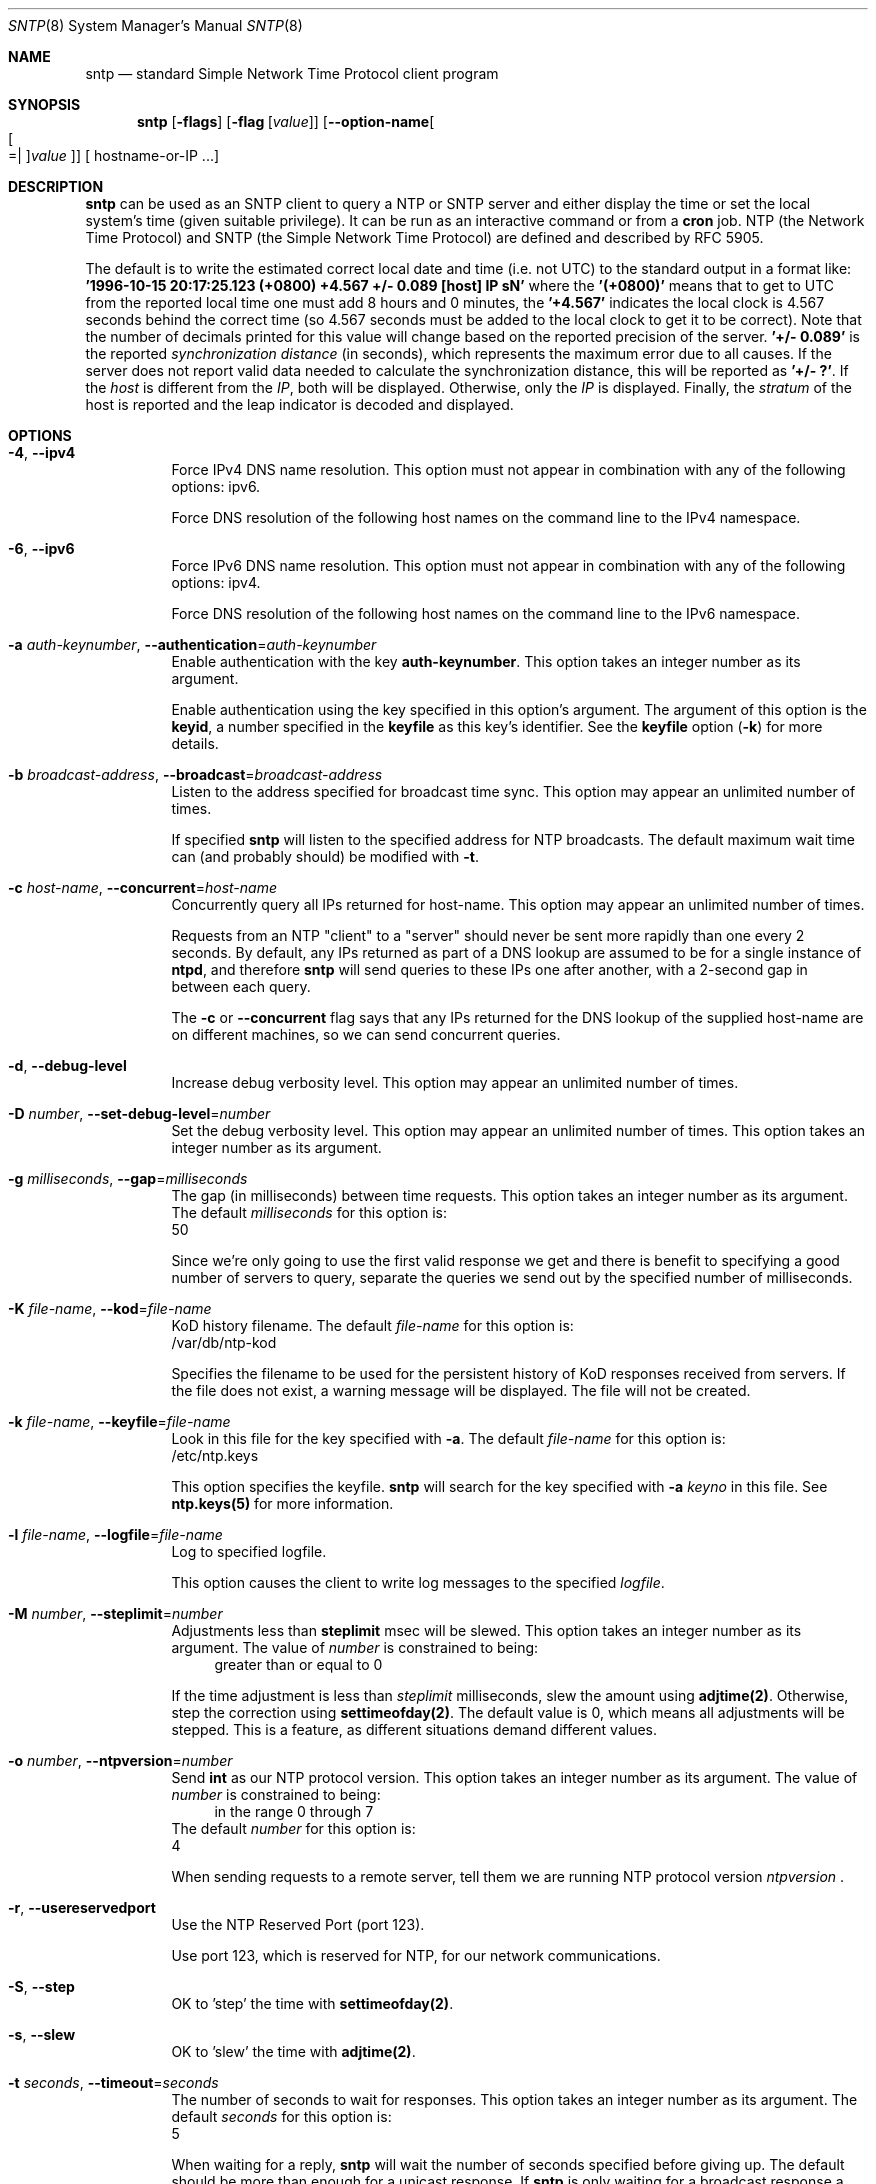 .Dd August 14 2018
.Dt SNTP 8 User Commands
.Os
.\"  EDIT THIS FILE WITH CAUTION  (sntp-opts.mdoc)
.\"
.\" $FreeBSD: stable/12/usr.sbin/ntp/doc/sntp.8 338126 2018-08-21 02:38:07Z delphij $
.\"
.\"  It has been AutoGen-ed  August 14, 2018 at 08:27:40 AM by AutoGen 5.18.5
.\"  From the definitions    sntp-opts.def
.\"  and the template file   agmdoc-cmd.tpl
.Sh NAME
.Nm sntp
.Nd standard Simple Network Time Protocol client program
.Sh SYNOPSIS
.Nm
.\" Mixture of short (flag) options and long options
.Op Fl flags
.Op Fl flag Op Ar value
.Op Fl \-option\-name Ns Oo Oo Ns "=| " Oc Ns Ar value Oc
[ hostname\-or\-IP ...]
.Pp
.Sh DESCRIPTION
.Nm
can be used as an SNTP client to query a NTP or SNTP server and either display
the time or set the local system's time (given suitable privilege).  It can be
run as an interactive command or from a
.Ic cron
job.
NTP (the Network Time Protocol) and SNTP (the Simple Network Time Protocol)
are defined and described by RFC 5905.
.Pp
The default is to write the estimated correct local date and time (i.e. not
UTC) to the standard output in a format like:
.Ic "'1996\-10\-15 20:17:25.123 (+0800) +4.567 +/\- 0.089 [host] IP sN'"
where the
.Ic "'(+0800)'"
means that to get to UTC from the reported local time one must
add 8 hours and 0 minutes,
the
.Ic "'+4.567'"
indicates the local clock is 4.567 seconds behind the correct time
(so 4.567 seconds must be added to the local clock to get it to be correct).
Note that the number of decimals printed for this value will change
based on the reported precision of the server.
.Ic "'+/\- 0.089'"
is the reported
.Em synchronization distance
(in seconds), which represents the maximum error due to all causes.
If the server does not report valid data needed to calculate the
synchronization distance, this will be reported as
.Ic "'+/\- ?'" .
If the
.Em host
is different from the
.Em IP ,
both will be displayed.
Otherwise, only the 
.Em IP
is displayed.
Finally, the
.Em stratum
of the host is reported
and the leap indicator is decoded and displayed.
.Sh "OPTIONS"
.Bl -tag
.It  Fl 4 , Fl \-ipv4 
Force IPv4 DNS name resolution.
This option must not appear in combination with any of the following options:
ipv6.
.sp
Force DNS resolution of the following host names on the command line
to the IPv4 namespace.
.It  Fl 6 , Fl \-ipv6 
Force IPv6 DNS name resolution.
This option must not appear in combination with any of the following options:
ipv4.
.sp
Force DNS resolution of the following host names on the command line
to the IPv6 namespace.
.It  Fl a Ar auth\-keynumber , Fl \-authentication Ns = Ns Ar auth\-keynumber 
Enable authentication with the key \fBauth\-keynumber\fP.
This option takes an integer number as its argument.
.sp
Enable authentication using the key specified in this option's
argument.  The argument of this option is the \fBkeyid\fP, a
number specified in the \fBkeyfile\fP as this key's identifier.
See the \fBkeyfile\fP option (\fB\-k\fP) for more details.
.It  Fl b Ar broadcast\-address , Fl \-broadcast Ns = Ns Ar broadcast\-address 
Listen to the address specified for broadcast time sync.
This option may appear an unlimited number of times.
.sp
If specified \fBsntp\fP will listen to the specified address
for NTP broadcasts.  The default maximum wait time
can (and probably should) be modified with \fB\-t\fP.
.It  Fl c Ar host\-name , Fl \-concurrent Ns = Ns Ar host\-name 
Concurrently query all IPs returned for host\-name.
This option may appear an unlimited number of times.
.sp
Requests from an NTP "client" to a "server" should never be sent
more rapidly than one every 2 seconds.  By default, any IPs returned
as part of a DNS lookup are assumed to be for a single instance of
\fBntpd\fP, and therefore \fBsntp\fP will send queries to these IPs
one after another, with a 2\-second gap in between each query.
.sp
The \fB\-c\fP or \fB\-\-concurrent\fP flag says that any IPs
returned for the DNS lookup of the supplied host\-name are on
different machines, so we can send concurrent queries.
.It  Fl d , Fl \-debug\-level 
Increase debug verbosity level.
This option may appear an unlimited number of times.
.sp
.It  Fl D Ar number , Fl \-set\-debug\-level Ns = Ns Ar number 
Set the debug verbosity level.
This option may appear an unlimited number of times.
This option takes an integer number as its argument.
.sp
.It  Fl g Ar milliseconds , Fl \-gap Ns = Ns Ar milliseconds 
The gap (in milliseconds) between time requests.
This option takes an integer number as its argument.
The default
.Ar milliseconds
for this option is:
.ti +4
 50
.sp
Since we're only going to use the first valid response we get and
there is benefit to specifying a good number of servers to query,
separate the queries we send out by the specified number of
milliseconds.
.It  Fl K Ar file\-name , Fl \-kod Ns = Ns Ar file\-name 
KoD history filename.
The default
.Ar file\-name
for this option is:
.ti +4
 /var/db/ntp\-kod
.sp
Specifies the filename to be used for the persistent history of KoD
responses received from servers.  If the file does not exist, a
warning message will be displayed.  The file will not be created.
.It  Fl k Ar file\-name , Fl \-keyfile Ns = Ns Ar file\-name 
Look in this file for the key specified with \fB\-a\fP.
The default
.Ar file\-name
for this option is:
.ti +4
 /etc/ntp.keys
.sp
This option specifies the keyfile.
\fBsntp\fP will search for the key specified with \fB\-a\fP
\fIkeyno\fP in this file.  See \fBntp.keys(5)\fP for more
information.
.It  Fl l Ar file\-name , Fl \-logfile Ns = Ns Ar file\-name 
Log to specified logfile.
.sp
This option causes the client to write log messages to the specified
\fIlogfile\fP.
.It  Fl M Ar number , Fl \-steplimit Ns = Ns Ar number 
Adjustments less than \fBsteplimit\fP msec will be slewed.
This option takes an integer number as its argument.
The value of
.Ar number
is constrained to being:
.in +4
.nf
.na
greater than or equal to 0
.fi
.in -4
.sp
If the time adjustment is less than \fIsteplimit\fP milliseconds,
slew the amount using \fBadjtime(2)\fP.  Otherwise, step the
correction using \fBsettimeofday(2)\fP.  The default value is 0,
which means all adjustments will be stepped.  This is a feature, as
different situations demand different values.
.It  Fl o Ar number , Fl \-ntpversion Ns = Ns Ar number 
Send \fBint\fP as our NTP protocol version.
This option takes an integer number as its argument.
The value of
.Ar number
is constrained to being:
.in +4
.nf
.na
in the range  0 through 7
.fi
.in -4
The default
.Ar number
for this option is:
.ti +4
 4
.sp
When sending requests to a remote server, tell them we are running
NTP protocol version \fIntpversion\fP .
.It  Fl r , Fl \-usereservedport 
Use the NTP Reserved Port (port 123).
.sp
Use port 123, which is reserved for NTP, for our network
communications.
.It  Fl S , Fl \-step 
OK to 'step' the time with \fBsettimeofday(2)\fP.
.sp
.It  Fl s , Fl \-slew 
OK to 'slew' the time with \fBadjtime(2)\fP.
.sp
.It  Fl t Ar seconds , Fl \-timeout Ns = Ns Ar seconds 
The number of seconds to wait for responses.
This option takes an integer number as its argument.
The default
.Ar seconds
for this option is:
.ti +4
 5
.sp
When waiting for a reply, \fBsntp\fP will wait the number
of seconds specified before giving up.  The default should be
more than enough for a unicast response.  If \fBsntp\fP is
only waiting for a broadcast response a longer timeout is
likely needed.
.It  Fl \-wait , Fl \-no\-wait
Wait for pending replies (if not setting the time).
The \fIno\-wait\fP form will disable the option.
This option is enabled by default.
.sp
If we are not setting the time, wait for all pending responses.
.It Fl \&? , Fl \-help
Display usage information and exit.
.It Fl \&! , Fl \-more\-help
Pass the extended usage information through a pager.
.It Fl > Oo Ar cfgfile Oc , Fl \-save\-opts Oo Ns = Ns Ar cfgfile Oc
Save the option state to \fIcfgfile\fP.  The default is the \fIlast\fP
configuration file listed in the \fBOPTION PRESETS\fP section, below.
The command will exit after updating the config file.
.It Fl < Ar cfgfile , Fl \-load\-opts Ns = Ns Ar cfgfile , Fl \-no\-load\-opts
Load options from \fIcfgfile\fP.
The \fIno\-load\-opts\fP form will disable the loading
of earlier config/rc/ini files.  \fI\-\-no\-load\-opts\fP is handled early,
out of order.
.It Fl \-version Op Brq Ar v|c|n
Output version of program and exit.  The default mode is `v', a simple
version.  The `c' mode will print copyright information and `n' will
print the full copyright notice.
.El
.Sh "OPTION PRESETS"
Any option that is not marked as \fInot presettable\fP may be preset
by loading values from configuration ("RC" or ".INI") file(s) and values from
environment variables named:
.nf
  \fBSNTP_<option\-name>\fP or \fBSNTP\fP
.fi
.ad
The environmental presets take precedence (are processed later than)
the configuration files.
The \fIhomerc\fP files are "\fI$HOME\fP", and "\fI.\fP".
If any of these are directories, then the file \fI.ntprc\fP
is searched for within those directories.
.Sh USAGE
.Bl -tag -width indent
.It Li "sntp ntpserver.somewhere"
is the simplest use of this program
and can be run as an unprivileged command
to check the current time and error in the local clock.
.It Li "sntp \-Ss \-M 128 ntpserver.somewhere"
With suitable privilege,
run as a command
or from a
.Xr cron 8
job,
.Ic "sntp \-Ss \-M 128 ntpserver.somewhere"
will request the time from the server,
and if that server reports that it is synchronized
then if the offset adjustment is less than 128 milliseconds
the correction will be slewed,
and if the correction is more than 128 milliseconds
the correction  will be stepped.
.It Li "sntp \-S ntpserver.somewhere"
With suitable privilege,
run as a command
or from a
.Xr cron 8
job,
.Ic "sntp \-S ntpserver.somewhere"
will set (step) the local clock from a synchronized specified server,
like the (deprecated)
.Xr ntpdate 8 ,
or
.Xr rdate 8
commands.
.El
.Sh "ENVIRONMENT"
See \fBOPTION PRESETS\fP for configuration environment variables.
.Sh "FILES"
See \fBOPTION PRESETS\fP for configuration files.
.Sh "EXIT STATUS"
One of the following exit values will be returned:
.Bl -tag
.It 0 " (EXIT_SUCCESS)"
Successful program execution.
.It 1 " (EXIT_FAILURE)"
The operation failed or the command syntax was not valid.
.It 66 " (EX_NOINPUT)"
A specified configuration file could not be loaded.
.It 70 " (EX_SOFTWARE)"
libopts had an internal operational error.  Please report
it to autogen\-users@lists.sourceforge.net.  Thank you.
.El
.Sh AUTHORS
.An "Johannes Maximilian Kuehn"
.An "Harlan Stenn"
.An "Dave Hart"
.Sh "COPYRIGHT"
Copyright (C) 1992\-2017 The University of Delaware and Network Time Foundation all rights reserved.
This program is released under the terms of the NTP license, <http://ntp.org/license>.
.Sh "BUGS"
Please send bug reports to: http://bugs.ntp.org, bugs@ntp.org
.Sh "NOTES"
This manual page was \fIAutoGen\fP\-erated from the \fBsntp\fP
option definitions.
